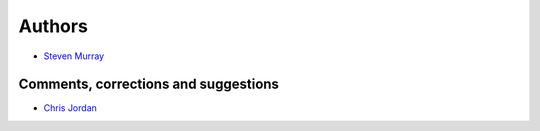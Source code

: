 Authors
-------

* `Steven Murray <https://github.com/steven-murray>`_

Comments, corrections and suggestions
~~~~~~~~~~~~~~~~~~~~~~~~~~~~~~~~~~~~~
* `Chris Jordan <https://github.com/cjordan>`_